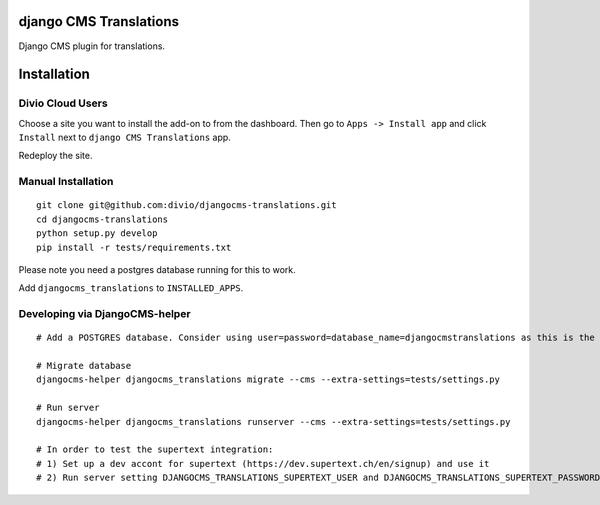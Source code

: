 django CMS Translations
=======================

Django CMS plugin for translations.


Installation
============

Divio Cloud Users
-----------------

Choose a site you want to install the add-on to from the dashboard. Then go
to ``Apps -> Install app`` and click ``Install`` next to ``django CMS Translations`` app.

Redeploy the site.

Manual Installation
-------------------

::

    git clone git@github.com:divio/djangocms-translations.git
    cd djangocms-translations
    python setup.py develop
    pip install -r tests/requirements.txt


Please note you need a postgres database running for this to work.

Add ``djangocms_translations`` to ``INSTALLED_APPS``.

Developing via DjangoCMS-helper
-------------------

::

    # Add a POSTGRES database. Consider using user=password=database_name=djangocmstranslations as this is the default for tests/settings.py. Otherwise you'll need to set DJANGOCMS_TRANSLATIONS_DATABASE_URL env var accordingly.

    # Migrate database
    djangocms-helper djangocms_translations migrate --cms --extra-settings=tests/settings.py

    # Run server
    djangocms-helper djangocms_translations runserver --cms --extra-settings=tests/settings.py

    # In order to test the supertext integration:
    # 1) Set up a dev accont for supertext (https://dev.supertext.ch/en/signup) and use it
    # 2) Run server setting DJANGOCMS_TRANSLATIONS_SUPERTEXT_USER and DJANGOCMS_TRANSLATIONS_SUPERTEXT_PASSWORD env vars
